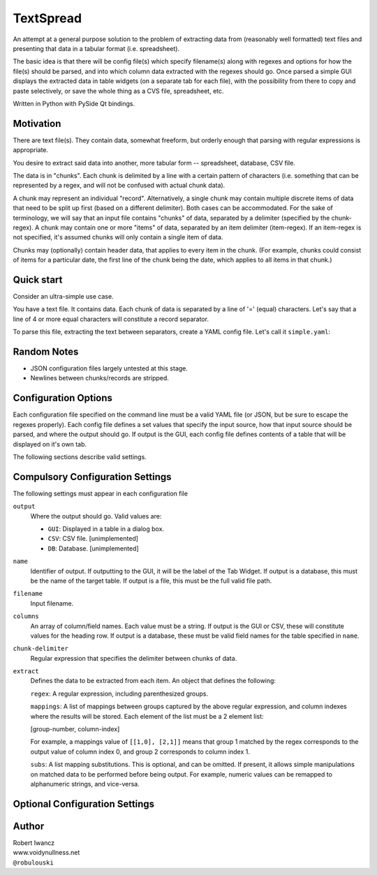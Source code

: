 TextSpread
==========

An attempt at a general purpose solution to the problem of extracting data
from (reasonably well formatted) text files and presenting that data in a
tabular format (i.e. spreadsheet).

The basic idea is that there will be config file(s) which specify 
filename(s) along with regexes and options for how the file(s) should be 
parsed, and into which column data extracted with the regexes should go.  
Once parsed a simple GUI displays the extracted data in table widgets (on 
a separate tab for each file), with the possibility from there to copy and
paste selectively, or save the whole thing as a CVS file, spreadsheet, etc.

Written in Python with PySide Qt bindings.


Motivation
----------

There are text file(s).  They contain data, somewhat freeform, but orderly
enough that parsing with regular expressions is appropriate.

You desire to extract said data into another, more tabular form --
spreadsheet, database, CSV file.

The data is in "chunks".  Each chunk is delimited by a line with a certain
pattern of characters (i.e. something that can be represented by a regex,
and will not be confused with actual chunk data).

A chunk may represent an individual "record".  Alternatively, a single
chunk may contain multiple discrete items of data that need to be split up
first (based on a different delimiter).  Both cases can be accommodated.
For the sake of terminology, we will say that an input file contains
"chunks" of data, separated by a delimiter (specified by the
chunk-regex).  A chunk may contain one or more "items" of data, separated
by an item delimiter (item-regex).  If an item-regex is not specified,
it's assumed chunks will only contain a single item of data.

Chunks may (optionally) contain header data, that applies to every item in
the chunk.  (For example, chunks could consist of items for a particular
date, the first line of the chunk being the date, which applies to all
items in that chunk.)


Quick start
-----------

Consider an ultra-simple use case.

You have a text file.  It contains data.  Each chunk of data is separated
by a line of '=' (equal) characters.  Let's say that a line of 4 or more
equal characters will constitute a record separator.

To parse this file, extracting the text between separators, create a YAML
config file.  Let's call it ``simple.yaml``:


Random Notes
------------

* JSON configuration files largely untested at this stage.
* Newlines between chunks/records are stripped.


Configuration Options
---------------------

Each configuration file specified on the command line must be a valid YAML
file (or JSON, but be sure to escape the regexes properly).  Each config
file defines a set values that specify the input source, how that input
source should be parsed, and where the output should go.  If output is the
GUI, each config file defines contents of a table that will be displayed on
it's own tab.

The following sections describe valid settings.


Compulsory Configuration Settings
---------------------------------

The following settings must appear in each configuration file

``output`` 
  Where the output should go.  Valid values are:

  * ``GUI``: Displayed in a table in a dialog box.
  * ``CSV``: CSV file. [unimplemented]
  * ``DB``: Database.  [unimplemented]

``name``
  Identifier of output.  If outputting to the GUI, it will be the label of
  the Tab Widget.  If output is a database, this must be the name of the
  target table.  If output is a file, this must be the full valid file
  path.

``filename``
  Input filename.

``columns``
  An array of column/field names.  Each value must be a string.  If output
  is the GUI or CSV, these will constitute values for the heading row.  If
  output is a database, these must be valid field names for the table
  specified in ``name``.

``chunk-delimiter``
  Regular expression that specifies the delimiter between chunks of data.

``extract``
  Defines the data to be extracted from each item.  An object that defines
  the following:

  ``regex``: A regular expression, including parenthesized groups.
  
  ``mappings``: A list of mappings between groups captured by the above
  regular expression, and column indexes where the results will be
  stored.  Each element of the list must be a 2 element list:

  [group-number, column-index]

  For example, a mappings value of ``[[1,0], [2,1]]`` means that group 1
  matched by the regex corresponds to the output value of column index 0,
  and group 2 corresponds to column index 1.

  ``subs``: A list mapping substitutions.  This is optional, and can be
  omitted.  If present, it allows simple manipulations on matched data to
  be performed before being output.  For example, numeric values can be
  remapped to alphanumeric strings, and vice-versa.






Optional Configuration Settings
-------------------------------


  
  

Author
------

| Robert Iwancz
| www.voidynullness.net
| ``@robulouski``

